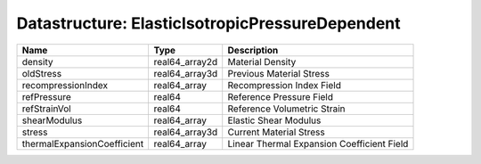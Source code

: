 Datastructure: ElasticIsotropicPressureDependent
================================================

=========================== ============== ========================================== 
Name                        Type           Description                                
=========================== ============== ========================================== 
density                     real64_array2d Material Density                           
oldStress                   real64_array3d Previous Material Stress                   
recompressionIndex          real64_array   Recompression Index Field                  
refPressure                 real64         Reference Pressure Field                   
refStrainVol                real64         Reference Volumetric Strain                
shearModulus                real64_array   Elastic Shear Modulus                      
stress                      real64_array3d Current Material Stress                    
thermalExpansionCoefficient real64_array   Linear Thermal Expansion Coefficient Field 
=========================== ============== ========================================== 


